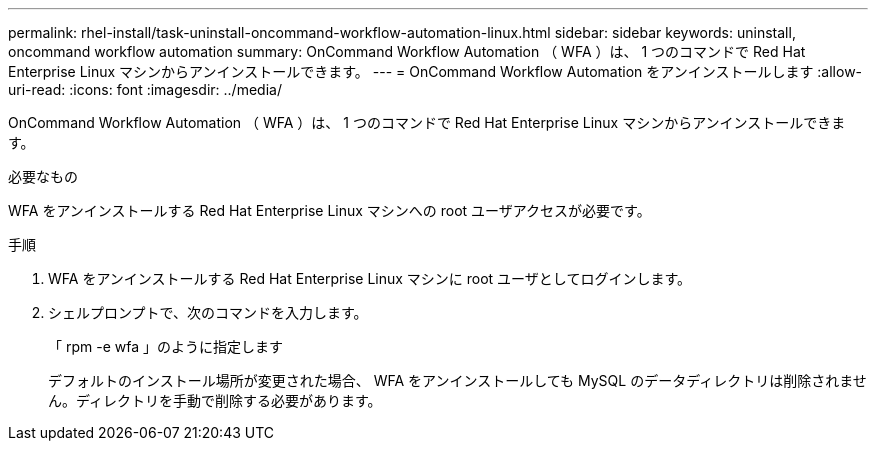 ---
permalink: rhel-install/task-uninstall-oncommand-workflow-automation-linux.html 
sidebar: sidebar 
keywords: uninstall, oncommand workflow automation 
summary: OnCommand Workflow Automation （ WFA ）は、 1 つのコマンドで Red Hat Enterprise Linux マシンからアンインストールできます。 
---
= OnCommand Workflow Automation をアンインストールします
:allow-uri-read: 
:icons: font
:imagesdir: ../media/


[role="lead"]
OnCommand Workflow Automation （ WFA ）は、 1 つのコマンドで Red Hat Enterprise Linux マシンからアンインストールできます。

.必要なもの
WFA をアンインストールする Red Hat Enterprise Linux マシンへの root ユーザアクセスが必要です。

.手順
. WFA をアンインストールする Red Hat Enterprise Linux マシンに root ユーザとしてログインします。
. シェルプロンプトで、次のコマンドを入力します。
+
「 rpm -e wfa 」のように指定します

+
デフォルトのインストール場所が変更された場合、 WFA をアンインストールしても MySQL のデータディレクトリは削除されません。ディレクトリを手動で削除する必要があります。


